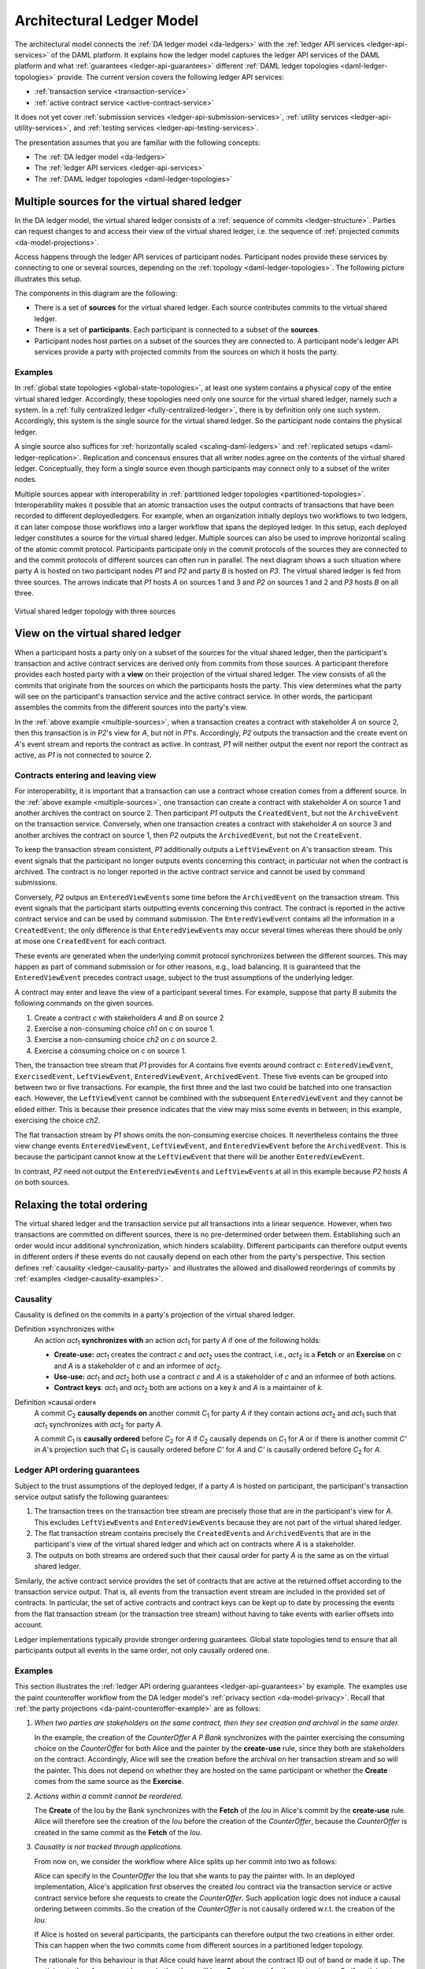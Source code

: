 .. Copyright (c) 2020 The DAML Authors. All rights reserved.
.. SPDX-License-Identifier: Apache-2.0

.. _architectural-ledger-model:

Architectural Ledger Model
##########################

The architectural model connects the :ref:`DA ledger model <da-ledgers>` with the :ref:`ledger API services <ledger-api-services>` of the DAML platform.
It explains how the ledger model captures the ledger API services of the DAML platform and what :ref:`guarantees <ledger-api-guarantees>` different :ref:`DAML ledger topologies <daml-ledger-topologies>` provide.
The current version covers the following ledger API services:

* :ref:`transaction service <transaction-service>`
* :ref:`active contract service <active-contract-service>`

It does not yet cover :ref:`submission services <ledger-api-submission-services>`, :ref:`utility services <ledger-api-utility-services>`, and :ref:`testing services <ledger-api-testing-services>`.

The presentation assumes that you are familiar with the following concepts:

* The :ref:`DA ledger model <da-ledgers>`
  
* The :ref:`ledger API services <ledger-api-services>`

* The :ref:`DAML ledger topologies <daml-ledger-topologies>`

   
Multiple sources for the virtual shared ledger
**********************************************

In the DA ledger model, the virtual shared ledger consists of a :ref:`sequence of commits <ledger-structure>`.
Parties can request changes to and access their view of the virtual shared ledger, i.e. the sequence of :ref:`projected commits <da-model-projections>`.

Access happens through the ledger API services of participant nodes.
Participant nodes provide these services by connecting to one or several sources, depending on the :ref:`topology <daml-ledger-topologies>`.
The following picture illustrates this setup.

.. image:: ./images/architectural-model.svg
   :align: center

The components in this diagram are the following:

* There is a set of **sources** for the virtual shared ledger.
  Each source contributes commits to the virtual shared ledger.

* There is a set of **participants**.
  Each participant is connected to a subset of the **sources**.

* Participant nodes host parties on a subset of the sources they are connected to.
  A participant node's ledger API services provide a party with projected commits from the sources on which it hosts the party.


Examples
========

In :ref:`global state topologies <global-state-topologies>`, at least one system contains a physical copy of the entire virtual shared ledger.
Accordingly, these topologies need only one source for the virtual shared ledger, namely such a system.
In a :ref:`fully centralized ledger <fully-centralized-ledger>`, there is by definition only one such system.
Accordingly, this system is the single source for the virtual shared ledger.
So the participant node contains the physical ledger.

.. image:: ./images/participant-with-physical-ledger.svg
   :align: center
   :width: 60%

A single source also suffices for :ref:`horizontally scaled <scaling-daml-ledgers>` and :ref:`replicated setups <daml-ledger-replication>`.
Replication and concensus ensures that all writer nodes agree on the contents of the virtual shared ledger.
Conceptually, they form a single source even though participants may connect only to a subset of the writer nodes.

Multiple sources appear with interoperability in :ref:`partitioned ledger topologies <partitioned-topologies>`.
Interoperability makes it possible that an atomic transaction uses the output contracts of transactions that have been recorded to different deployedledgers.
For example, when an organization initially deploys two workflows to two ledgers, it can later compose those workflows into a larger workflow that spans the deployed ledger.
In this setup, each deployed ledger constitutes a source for the virtual shared ledger.
Multiple sources can also be used to improve horizontal scaling of the atomic commit protocol.
Participants participate only in the commit protocols of the sources they are connected to and the commit protocols of different sources can often run in parallel.
The next diagram shows a such situation where party `A` is hosted on two participant nodes `P1` and `P2` and party `B` is hosted on `P3`.
The virtual shared ledger is fed from three sources.
The arrows indicate that `P1` hosts `A` on sources 1 and 3 and `P2` on sources 1 and 2 and `P3` hosts `B` on all three.

.. figure:: ./images/multiple-sources.svg
   :align: center
   :name: multiple-sources

   Virtual shared ledger topology with three sources

View on the virtual shared ledger
*********************************

When a participant hosts a party only on a subset of the sources for the vitual shared ledger,
then the participant's transaction and active contract services are derived only from commits from those sources.
A participant therefore provides each hosted party with a **view** on their projection of the virtual shared ledger.
The view consists of all the commits that originate from the sources on which the participants hosts the party.
This view determines what the party will see on the participant's transaction service and the active contract service.
In other words, the participant assembles the commits from the different sources into the party's view.

In the :ref:`above example <multiple-sources>`, when a transaction creates a contract with stakeholder `A` on source 2, then this transaction is in `P2`\ 's view for `A`, but not in `P1`\ 's.
Accordingly, `P2` outputs the transaction and the create event on `A`\ 's event stream and reports the contract as active.
In contrast, `P1` will neither output the event nor report the contract as active, as `P1` is not connected to source 2.


Contracts entering and leaving view
===================================

For interoperability, it is important that a transaction can use a contract whose creation comes from a different source.
In the :ref:`above example <multiple-sources>`, one transaction can create a contract with stakeholder `A` on source 1 and another archives the contract on source 2.
Then participant `P1` outputs the ``CreatedEvent``, but not the ``ArchiveEvent`` on the transaction service.
Conversely, when one transaction creates a contract with stakeholder `A` on source 3 and another archives the contract on source 1, then `P2` outputs the ``ArchivedEvent``, but not the ``CreateEvent``.

To keep the transaction stream consistent, `P1` additionally outputs a ``LeftViewEvent`` on `A`\ 's transaction stream.
This event signals that the participant no longer outputs events concerning this contract; in particular not when the contract is archived.
The contract is no longer reported in the active contract service and cannot be used by command submissions.

Conversely, `P2` outpus an ``EnteredViewEvent``\ s some time before the ``ArchivedEvent`` on the transaction stream.
This event signals that the participant starts outputting events concerning this contract.
The contract is reported in the active contract service and can be used by command submission.
The ``EnteredViewEvent`` contains all the information in a ``CreatedEvent``;
the only difference is that ``EnteredViewEvent``\ s may occur several times whereas there should be only at mose one ``CreatedEvent`` for each contract.

These events are generated when the underlying commit protocol synchronizes between the different sources.
This may happen as part of command submission or for other reasons, e.g., load balancing.
It is guaranteed that the ``EnteredViewEvent`` precedes contract usage, subject to the trust assumptions of the underlying ledger.

A contract may enter and leave the view of a participant several times.
For example, suppose that party `B` submits the following commands on the given sources.

#. Create a contract `c` with stakeholders `A` and `B` on source 2
#. Exercise a non-consuming choice `ch1` on `c` on source 1.
#. Exercise a non-consuming choice `ch2` on `c` on source 2.
#. Exercise a consuming choice on `c` on source 1.

Then, the transaction tree stream that `P1` provides for `A` contains five events around contract `c`: ``EnteredViewEvent``, ``ExercisedEvent``, ``LeftViewEvent``, ``EnteredViewEvent``, ``ArchivedEvent``.
These five events can be grouped into between two or five transactions.
For example, the first three and the last two could be batched into one transaction each.
However, the ``LeftViewEvent`` cannot be combined with the subsequent ``EnteredViewEvent`` and they cannot be elided either.
This is because their presence indicates that the view may miss some events in between; in this example, exercising the choice `ch2`.

The flat transaction stream by `P1` shows omits the non-consuming exercise choices.
It nevertheless contains the three view change events ``EnteredViewEvent``, ``LeftViewEvent``, and ``EnteredViewEvent`` before the ``ArchivedEvent``.
This is because the participant cannot know at the ``LeftViewEvent`` that there will be another ``EnteredViewEvent``.

In contrast, `P2` need not output the ``EnteredViewEvent``\ s and ``LeftViewEvent``\ s at all in this example because `P2` hosts `A` on both sources.


Relaxing the total ordering
***************************

The virtual shared ledger and the transaction service put all transactions into a linear sequence.
However, when two transactions are committed on different sources, there is no pre-determined order between them.
Establishing such an order would incur additional synchronization, which hinders scalability.
Different participants can therefore output events in different orders if these events do not causally depend on each other from the party's perspective.
This section defines :ref:`causality <ledger-causality-party>` and illustrates the allowed and disallowed reorderings of commits by :ref:`examples <ledger-causality-examples>`.

.. _ledger-causality-party:

Causality
=========

Causality is defined on the commits in a party's projection of the virtual shared ledger.

Definition »synchronizes with«
  An action `act`\ :sub:`1` **synchronizes with** an action `act`\ :sub:`1` for party `A` if one of the following holds:

  * **Create-use:**
    `act`\ :sub:`1` creates the contract `c` and `act`\ :sub:`2` uses the contract, i.e., `act`\ :sub:`2` is a **Fetch** or an **Exercise** on `c` and `A` is a stakeholder of `c` and an informee of `act`\ :sub:`2`.
 
  * **Use-use:**
    `act`\ :sub:`1` and `act`\ :sub:`2` both use a contract `c` and `A` is a stakeholder of `c` and an informee of both actions.

  * **Contract keys**:
    `act`\ :sub:`1` and `act`\ :sub:`2` both are actions on a key `k` and `A` is a maintainer of `k`.

Definition »causal order«
  A commit `C`\ :sub:`2` **causally depends on** another commit `C`\ :sub:`1` for party `A` if they contain actions `act`\ :sub:`2` and `act`\ :sub:`1` such that `act`\ :sub:`1` synchronizes with `act`\ :sub:`2` for party `A`.
  
  A commit `C`\ :sub:`1` is **causally ordered** before `C`\ :sub:`2` for `A` if `C`\ :sub:`2` causally depends on `C`\ :sub:`1` for `A` or if there is another commit `C'` in `A`\ 's projection such that `C`\ :sub:`1` is causally ordered before `C'` for `A` and `C'` is causally ordered before `C`\ :sub:`2` for `A`.

.. _ledger-api-guarantees:
  
Ledger API ordering guarantees
==============================

Subject to the trust assumptions of the deployed ledger,
if a party `A` is hosted on participant,
the participant's transaction service output satisfy the following guarantees:

#. The transaction trees on the transaction tree stream are precisely those that are in the participant's view for `A`.
   This excludes ``LeftViewEvent``\ s and ``EnteredViewEvent``\ s because they are not part of the virtual shared ledger.
#. The flat transaction stream contains precisely the ``CreatedEvent``\ s and ``ArchivedEvent``\ s that are in the participant's view of the virtual shared ledger and which act on contracts where `A` is a stakeholder.
#. The outputs on both streams are ordered such that their causal order for party `A` is the same as on the virtual shared ledger.

Similarly, the active contract service provides the set of contracts that are active at the returned offset according to the transaction service output.
That is, all events from the transaction event stream are included in the provided set of contracts.
In particular, the set of active contracts and contract keys can be kept up to date by processing the events from the flat transaction stream (or the transaction tree stream) without having to take events with earlier offsets into account.

Ledger implementations typically provide stronger ordering guarantees.
Global state topologies tend to ensure that all participants output all events in the same order, not only causally ordered one.

.. _ledger-causality-examples:

Examples
========

This section illustrates the :ref:`ledger API ordering guarantees <ledger-api-guarantees>` by example.
The examples use the paint counteroffer workflow from the DA ledger model's :ref:`privacy section <da-model-privacy>`.
Recall that :ref:`the party projections <da-paint-counteroffer-example>` are as follows:

.. https://www.lucidchart.com/documents/edit/c4df0455-13ab-415f-b457-f5654c2684be
.. image:: ./ledger-model/images/divulgence-for-disclosure-counteroffer.svg
   :align: center
   :width: 100%

#. *When two parties are stakeholders on the same contract,
   then they see creation and archival in the same order.*
   
   In the example, the creation of the `CounterOffer A P Bank` synchronizes with the painter exercising the consuming choice on the `CounterOffer` for both Alice and the painter by the **create-use** rule, since they both are stakeholders on the contract.
   Accordingly, Alice will see the creation before the archival on her transaction stream and so will the painter.
   This does not depend on whether they are hosted on the same participant or whether the **Create** comes from the same source as the **Exercise**.

#. *Actions within a commit cannot be reordered.*
   
   The **Create** of the Iou by the Bank synchronizes with the **Fetch** of the `Iou` in Alice's commit by the **create-use** rule.
   Alice will therefore see the creation of the `Iou` before the creation of the `CounterOffer`,
   because the `CounterOffer` is created in the same commit as the **Fetch** of the `Iou`.
   
#. *Causality is not tracked through applications.*

   From now on, we consider the workflow where Alice splits up her commit into two as follows:

   .. image:: ./images/counteroffer-split-commit.svg
      :align: center
      :width: 100%
   
   Alice can specify in the `CounterOffer` the Iou that she wants to pay the painter with.
   In an deployed implementation, Alice's application first observes the created `Iou` contract via the transaction service or active contract service before she requests to create the `CounterOffer`.
   Such application logic does not induce a causal ordering between commits.
   So the creation of the `CounterOffer` is not causally ordered w.r.t. the creation of the `Iou`.
   
   If Alice is hosted on several participants, the participants can therefore output the two creations in either order.
   This can happen when the two commits come from different sources in a partitioned ledger topology.

   The rationale for this behaviour is that Alice could have learnt about the contract ID out of band or made it up.
   The participants therefore cannot know whether there will be a **Create** event for the contract ever.
   So if participants delayed outputting the **Create** action for the `CounterOffer` until a **Create** event for the `Iou` contract was published, this delay might last forever and liveness is lost.
   Causality therefore does not capture data flow through applications.
   
#. *Witnessed events do not induce causal order.*

   The painter witnesses the fetching of Alice's `Iou` when the `ShowIou` contract is archived.
   The painter also witnesses archival of the `Iou` when Alice exercises the transfer choice as a consequence of the painter accepting the `CounterOffer`.
   However, the **use-use** rule does not apply as the painter is not a stakeholder of the `Iou`.
   Consider a setup where the painter is hosted several participants on several domains.
   He sees the divulged `Iou` and the created `CounterOffer` through one participant's transaction tree stream, but they originate from different sources.
   His subsequent exercise of the `Accept` choice may end up on the same source as the `CounterOffer`.

   As in the previous example, the other participant that hosts the painter does not know about the dependence of the two commits.
   The accepting transaction essentially divulges the `Iou` contract again.
   Accordingly, this participant may output the accepting transaction *before* the `ShowIou` contract.
   In this case, the archival of the `Iou` comes before the **Fetch** of the same `Iou` on the transaction stream.
   
   Even though this may seem unexpected, it is in line with stakeholder-based ledgers:
   Since the painter is not a stakeholder of the `Iou` contract, he should not care about the archivals or creates of the contract.
   In fact, the divulged `Iou` contract does not show up in the painter's active contract service or in the flat transaction stream.
   Such witnessed events are included in the transaction tree stream as a convenience:
   They relieve the painter from computing the consequences of the choice and enable him to check that the action conforms to the model.

   By a similar argument, being an actor of an **Exercise** action induces causal order with respect to other uses of the contract only if the actor is a contract stakeholder.
   This is because non-stakeholder actors of an **Exercise** action authorize the action, but they have no say in whether the contract is active; this is the signatories' job.
   
#. *Causality depends on the party.*

   By the previous example, for the painter, fetching the `Iou` is not causally ordered before transferring the `Iou`.
   For Alice, however, the **Fetch** is causally ordered before the **Exercise** by the **use-use** rule
   because Alice is a stakeholder on the `Iou` contract.
   This shows that causal ordering depends on the party.
   Even if both Alice and the painter are hosted on the same participant,
   the acceptance transaction can precede the `ShowIou` transaction in `Bob`\ 's transaction stream.
 

